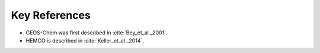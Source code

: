 Key References
==============

* GEOS-Chem was first described in :cite:`Bey_et_al._2001`. 
* HEMCO is described in :cite:`Keller_et_al._2014`.

.. bibliography::
